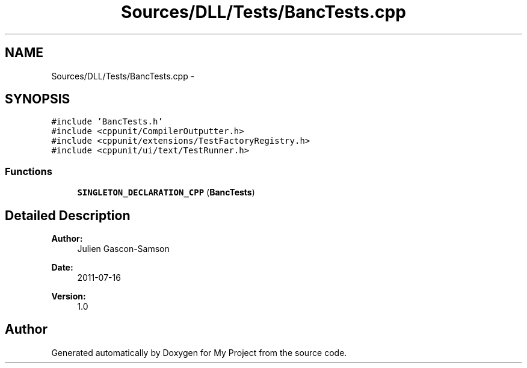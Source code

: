 .TH "Sources/DLL/Tests/BancTests.cpp" 3 "Mon Feb 15 2016" "My Project" \" -*- nroff -*-
.ad l
.nh
.SH NAME
Sources/DLL/Tests/BancTests.cpp \- 
.SH SYNOPSIS
.br
.PP
\fC#include 'BancTests\&.h'\fP
.br
\fC#include <cppunit/CompilerOutputter\&.h>\fP
.br
\fC#include <cppunit/extensions/TestFactoryRegistry\&.h>\fP
.br
\fC#include <cppunit/ui/text/TestRunner\&.h>\fP
.br

.SS "Functions"

.in +1c
.ti -1c
.RI "\fBSINGLETON_DECLARATION_CPP\fP (\fBBancTests\fP)"
.br
.in -1c
.SH "Detailed Description"
.PP 

.PP
\fBAuthor:\fP
.RS 4
Julien Gascon-Samson 
.RE
.PP
\fBDate:\fP
.RS 4
2011-07-16 
.RE
.PP
\fBVersion:\fP
.RS 4
1\&.0 
.RE
.PP

.SH "Author"
.PP 
Generated automatically by Doxygen for My Project from the source code\&.
